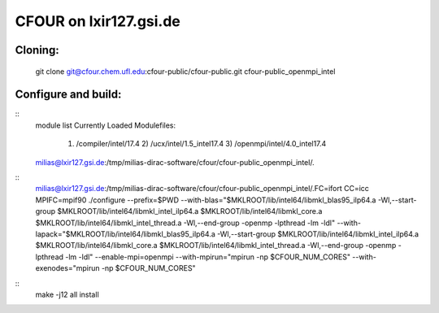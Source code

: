 CFOUR on lxir127.gsi.de
=======================

Cloning:
--------
 git clone git@cfour.chem.ufl.edu:cfour-public/cfour-public.git cfour-public_openmpi_intel

Configure and build:
--------------------

::
 module list
 Currently Loaded Modulefiles:
  1) /compiler/intel/17.4           2) /ucx/intel/1.5_intel17.4       3) /openmpi/intel/4.0_intel17.4
 milias@lxir127.gsi.de:/tmp/milias-dirac-software/cfour/cfour-public_openmpi_intel/.

::
 milias@lxir127.gsi.de:/tmp/milias-dirac-software/cfour/cfour-public_openmpi_intel/.FC=ifort CC=icc MPIFC=mpif90 ./configure --prefix=$PWD --with-blas="$MKLROOT/lib/intel64/libmkl_blas95_ilp64.a -Wl,--start-group $MKLROOT/lib/intel64/libmkl_intel_ilp64.a $MKLROOT/lib/intel64/libmkl_core.a $MKLROOT/lib/intel64/libmkl_intel_thread.a -Wl,--end-group -openmp -lpthread -lm -ldl" --with-lapack="$MKLROOT/lib/intel64/libmkl_blas95_ilp64.a -Wl,--start-group $MKLROOT/lib/intel64/libmkl_intel_ilp64.a $MKLROOT/lib/intel64/libmkl_core.a  $MKLROOT/lib/intel64/libmkl_intel_thread.a -Wl,--end-group -openmp -lpthread -lm -ldl" --enable-mpi=openmpi --with-mpirun="mpirun -np \$CFOUR_NUM_CORES" --with-exenodes="mpirun -np \$CFOUR_NUM_CORES"

::
 make -j12 all install

